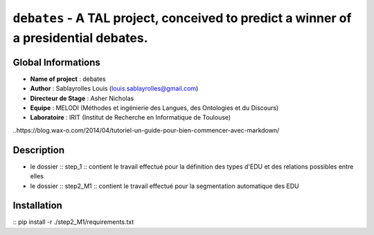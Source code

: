 ===============================
``debates`` - A TAL project, conceived to predict a winner of a presidential debates.
===============================

Global Informations
-------------------

- **Name of project** : debates
- **Author** : Sablayrolles Louis (louis.sablayrolles@gmail.com)
- **Directeur de Stage** : Asher Nicholas
- **Equipe** : MELODI (Méthodes et ingénierie des Langues, des Ontologies et du Discours)
- **Laboratoire** : IRIT (Institut de Recherche en Informatique de Toulouse)

..https://blog.wax-o.com/2014/04/tutoriel-un-guide-pour-bien-commencer-avec-markdown/

Description
-----------

- le dossier :: step_1 :: contient le travail effectué pour la définition des types d'EDU et des relations possibles entre elles
- le dossier :: step2_M1 :: contient le travail effectué pour la segmentation automatique des EDU

Installation
------------

:: pip install -r ./step2_M1/requirements.txt